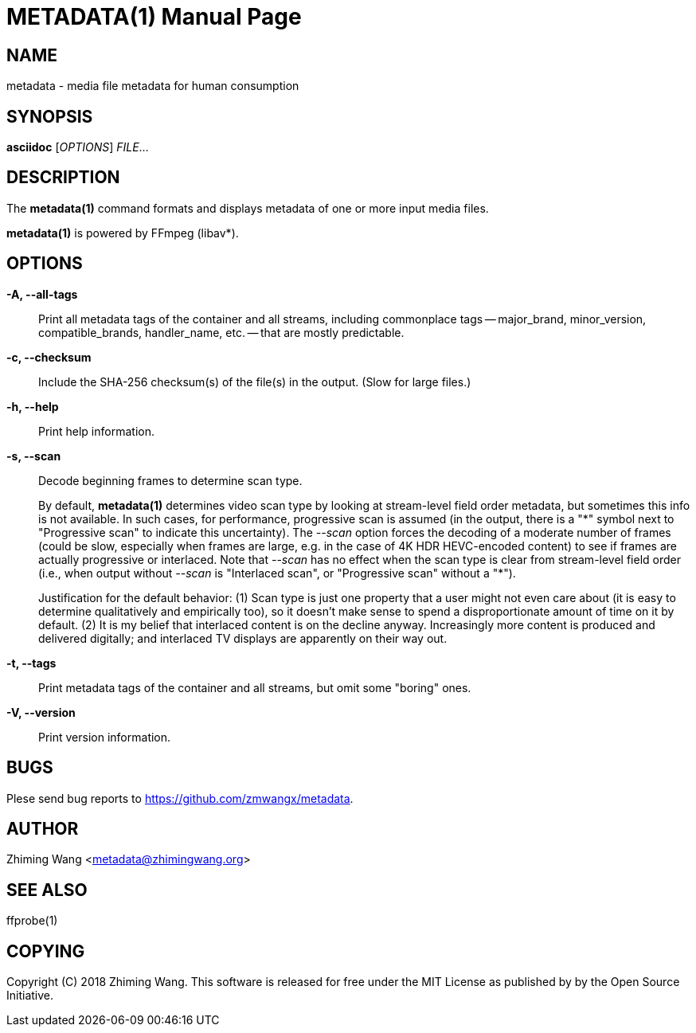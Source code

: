 METADATA(1)
===========
:doctype: manpage


NAME
----
metadata - media file metadata for human consumption


SYNOPSIS
--------
*asciidoc* ['OPTIONS'] 'FILE'...


DESCRIPTION
-----------
The *metadata(1)* command formats and displays metadata of one or more
input media files.

*metadata(1)* is powered by FFmpeg (libav*).


OPTIONS
-------
*-A, --all-tags*::
    Print all metadata tags of the container and all streams,
    including commonplace tags -- major_brand, minor_version,
    compatible_brands, handler_name, etc. -- that are mostly
    predictable.

*-c, --checksum*::
    Include the SHA-256 checksum(s) of the file(s) in the output.
    (Slow for large files.)

*-h, --help*::
    Print help information.

*-s, --scan*::
    Decode beginning frames to determine scan type.
+
By default, *metadata(1)* determines video scan type by looking at
stream-level field order metadata, but sometimes this info is not
available. In such cases, for performance, progressive scan is assumed
(in the output, there is a "\*" symbol next to "Progressive scan" to
indicate this uncertainty). The '--scan' option forces the decoding of
a moderate number of frames (could be slow, especially when frames are
large, e.g. in the case of 4K HDR HEVC-encoded content) to see if
frames are actually progressive or interlaced. Note that '--scan' has
no effect when the scan type is clear from stream-level field order
(i.e., when output without '--scan' is "Interlaced scan", or
"Progressive scan" without a "*").
+
Justification for the default behavior: (1) Scan type is just one
property that a user might not even care about (it is easy to
determine qualitatively and empirically too), so it doesn't make sense
to spend a disproportionate amount of time on it by default. (2) It is
my belief that interlaced content is on the decline anyway.
Increasingly more content is produced and delivered digitally;
and interlaced TV displays are apparently on their way out.

*-t, --tags*::
    Print metadata tags of the container and all streams, but omit
    some "boring" ones.

*-V, --version*::
    Print version information.


BUGS
----
Plese send bug reports to <https://github.com/zmwangx/metadata>.


AUTHOR
------
Zhiming Wang <metadata@zhimingwang.org>


SEE ALSO
--------
ffprobe(1)


COPYING
-------
Copyright \(C) 2018 Zhiming Wang. This software is released for free
under the MIT License as published by by the Open Source Initiative.
